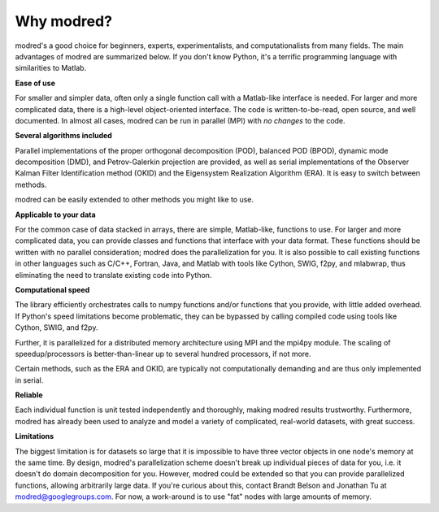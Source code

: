 ================
Why modred?
================

modred's a good choice for beginners, experts, experimentalists, and
computationalists from many fields.  
The main advantages of modred are summarized below.  
If you don't know Python, it's a terrific programming language with
similarities to Matlab.


**Ease of use**

For smaller and simpler data, often only a single function call with a
Matlab-like interface is needed.  
For larger and more complicated data, there is a high-level object-oriented
interface.  
The code is written-to-be-read, open source, and well documented.  
In almost all cases, modred can be run in parallel (MPI) with *no changes* to
the code. 


**Several algorithms included**

Parallel implementations of the proper orthogonal decomposition (POD), balanced
POD (BPOD), dynamic mode decomposition (DMD), and Petrov-Galerkin projection are
provided, as well as serial implementations of the Observer Kalman Filter
Identification method (OKID) and the Eigensystem Realization Algorithm (ERA).
It is easy to switch between methods.

modred can be easily extended to other methods you might like to use.


**Applicable to your data**

For the common case of data stacked in arrays, there are simple, Matlab-like,
functions to use.  
For larger and more complicated data, you can provide classes and functions
that interface with your data format.  
These functions should be written with no parallel consideration; modred does 
the parallelization for you.
It is also possible to call existing functions in other languages such as C/C++,
Fortran, Java, and Matlab with tools like Cython, SWIG, f2py, and mlabwrap, thus
eliminating the need to translate existing code into Python.


**Computational speed**

The library efficiently orchestrates calls to numpy functions and/or functions
that you provide, with little added overhead.  
If Python's speed limitations become problematic, they can be bypassed by
calling compiled code using tools like Cython, SWIG, and f2py. 

Further, it is parallelized for a distributed memory architecture using MPI and
the mpi4py module.  
The scaling of speedup/processors is better-than-linear up to several hundred
processors, if not more. 

Certain methods, such as the ERA and OKID, are typically not computationally
demanding and are thus only implemented in serial. 


**Reliable**

Each individual function is unit tested independently and thoroughly, making
modred results trustworthy.  
Furthermore, modred has already been used to analyze and model a variety of
complicated, real-world datasets, with great success.


**Limitations**

The biggest limitation is for datasets so large that it is impossible to have
three vector objects in one node's memory at the same time.  
By design, modred's parallelization scheme doesn't break up individual pieces
of data for you, i.e.  it doesn't do domain decomposition for you. 
However, modred could be extended so that you can provide parallelized
functions, allowing arbitrarily large data.  
If you're curious about this, contact Brandt Belson and Jonathan Tu at 
modred@googlegroups.com.  
For now, a work-around is to use "fat" nodes with large amounts of memory. 



